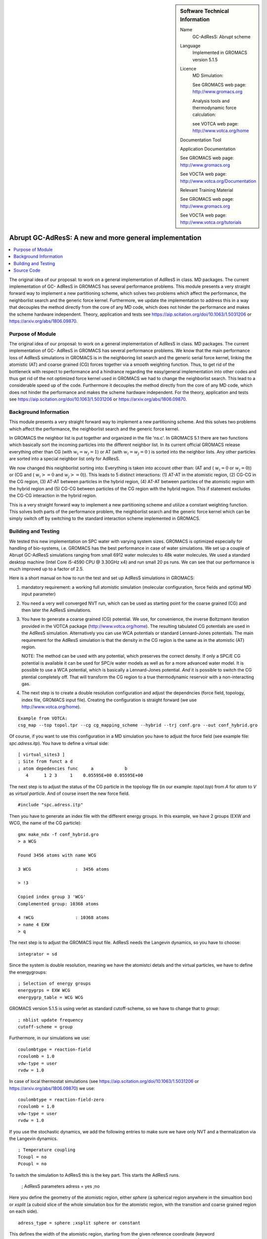 ..  In ReStructured Text (ReST) indentation and spacing are very important (it is how ReST knows what to do with your
    document). For ReST to understand what you intend and to render it correctly please to keep the structure of this
    template. Make sure that any time you use ReST syntax (such as for ".. sidebar::" below), it needs to be preceded
    and followed by white space (if you see warnings when this file is built they this is a common origin for problems).


..  Firstly, let's add technical info as a sidebar and allow text below to wrap around it. This list is a work in
    progress, please help us improve it. We use *definition lists* of ReST_ to make this readable.

..  sidebar:: Software Technical Information

  Name
    GC-AdResS: Abrupt scheme

  Language
    Implemented in GROMACS version 5.1.5  

  Licence
    MD Simulation:

    See GROMACS web page: `<http://www.gromacs.org>`_
    
    Analysis tools and thermodynamic force calculation:
    
    see VOTCA web page: `<http://www.votca.org/home>`_

  Documentation Tool
  
  Application Documentation
    
  See GROMACS web page: `<http://www.gromacs.org>`_
  
  See VOCTA web page: `<http://www.votca.org/Documentation>`_

  Relevant Training Material

  See GROMACS web page: `<http://www.gromacs.org>`_

  See VOCTA web page: `<http://www.votca.org/tutorials>`_



..  In the next line you have the name of how this module will be referenced in the main documentation (which you  can
    reference, in this case, as ":ref:`example`"). You *MUST* change the reference below from "example" to something
    unique otherwise you will cause cross-referencing errors. The reference must come right before the heading for the
    reference to work (so don't insert a comment between).

.. _abrupt_adress:

#######################################################
Abrupt GC-AdResS: A new and more general implementation  
#######################################################

..  Let's add a local table of contents to help people navigate the page

..  contents:: :local:

The original idea of our proposal: to work on a general implementation of AdResS in
class. MD packages. The current implementation of GC- AdResS in GROMACS has several performance problems. This module presents a very straight forward way to implement a new 
partitioning scheme, which solves two problems which affect the performance, the neighborlist 
search and the generic force kernel. Furthermore, we update the implementation to address this in a way that decouples the method directly from the core of any MD code, which does not hinder the performance and makes the scheme hardware independent.
Theory, application and tests see `<https://aip.scitation.org/doi/10.1063/1.5031206>`_ or `<https://arxiv.org/abs/1806.09870>`_.


..  Add an abstract for a *general* audience here. Write a few lines that explains the "helicopter view" of why you are
    creating this module. For example, you might say that "This module is a stepping stone to incorporating XXXX effects
    into YYYY process, which in turn should allow ZZZZ to be simulated. If successful, this could make it possible to
    produce compound AAAA while avoiding expensive process BBBB and CCCC."

.. This is an example of what a *module* for E-CAM looks like. The original source of this page (:download:`readme.rst`) contains lots of additional comments to help you create your module (and understand ReST_ syntax) so please use this as a starting point. You are free add any level of complexity you wish (within the bounds of what ReST_ can do). More general instructions for making your contribution can be found in ":ref:`contributing`".

.. Remember that for a module to be accepted into the E-CAM repository, your source code changes in the target application must pass a number of acceptance criteria:

.. * Style *(use meaningful variable names, no global variables,...)*

.. * Source code documentation *(each function should be documented with each argument explained)*

.. * Tests *(everything you add should have either unit or regression tests)*

.. * Performance *(If what you introduce has a significant computational load you should make some performance optimisation effort using an appropriate tool. You should be able to verify that your changes have not introduced unexpected performance penalties, are threadsafe if needed,...)*

Purpose of Module
_________________

.. Keep the helper text below around in your module by just adding "..  " in front of it, which turns it into a comment


.. Give a brief overview of why the module is/was being created, explaining a little of the scientific background and how it fits into the larger picture of what you want to achieve.

.. If needed you can include latex mathematics like 
.. :math:`\frac{ \sum_{t=0}^{N}f(t,k) }{N}`
.. which won't show up on GitLab/GitHub but will in final online documentation.

.. If you want to add a citation, such as [CIT2009]_. Note that citations may get rearranged, e.g., to the bottom of the "page".

.. : .. [CIT2009] A citation (as often used in journals).

The original idea of our proposal: to work on a general implementation of AdResS in
class. MD packages. The current implementation of GC- AdResS in GROMACS has several performance problems. We know that the main performance loss of AdResS simulations in GROMACS is  in the neighboring list search and the generic serial force kernel, linking the atomistic (AT) and coarse grained (CG) forces together via a smooth weighting function. Thus, to get rid of the bottleneck with respect to performance and a hindrance regarding the easy/general implementation into other codes and thus get rid of the not optimized force kernel used in GROMACS we had to change the neighborlist search. This lead to a considerable speed up of the code. Furthermore it decouples the method directly from the core of any MD code, which does not hinder the performance and makes the scheme hardware independent. For the theory, application and tests see `<https://aip.scitation.org/doi/10.1063/1.5031206>`_ or `<https://arxiv.org/abs/1806.09870>`_.


.. The interface between the regions is more fluctuating and needs a more responsive thermodynamic force but it works reasonably well. 

.. The second piece of the puzzle is the spatial partitioning as we showed at the ESDW8 in Berlin and as Guzman et al. (arXiv:1711.03290v1) published recently it is possible to use a spatial partitioning for GC-AdResS. 


Background Information
______________________

.. Keep the helper text below around in your module by just adding "..  " in front of it, which turns it into a comment

This module presents a very straight forward way to implement a new partitioning scheme. And this
solves two problems which affect the performance, the neighborlist search and the generic force kernel. 


In GROMACS the neighbor list is put together and organized in the file 'ns.c'. In GROMACS 5.1
there are two functions which basically sort the incoming
particles into the different neighbor list. In its current official GROMACS release everything other than CG (with :math:`w_i=w_j=1`) or AT (with :math:`w_i=w_j=0` ) is sorted into the neighbor lists. Any other particles are sorted into a special neighbor list only for AdResS. 


We now changed this neighborlist sorting into: Everything is taken into account other than: (AT and ( :math:`w_i=0` or :math:`w_j=0`)) or (CG and ( :math:`w_i>=0` and :math:`w_j>=0`)). This leads to 5 distinct interactions: (1) AT-AT in the atomistic region, (2) CG-CG in the
CG region, (3) AT-AT between particles in the hybrid region, (4) AT-AT between particles of the
atomistic region with the hybrid region and (5) CG-CG between particles of the CG region with the
hybrid region. This if statement excludes the CG-CG interaction in the hybrid region. 

This is a very straight forward way to implement a new partitioning scheme and utilize a constant weighting function. This solves both parts of the performance problem, the neighborlist search and the generic force kernel which can be simply switch off by switching to the standard interaction scheme implemented in GROMACS. 

Building and Testing
____________________

.. Keep the helper text below around in your module by just adding "..  " in front of it, which turns it into a comment

We tested this new implementation on SPC water with varying system sizes. GROMACS is optimized especially for handling of bio-systems, i.e. GROMACS has the best performance in case of water simulations. We set up a couple of Abrupt GC-AdResS simulations ranging from small 6912 water molecules to 48k water molecules. We used a standard desktop machine (Intel Core i5-4590 CPU @ 3.30GHz x4) and run small 20 ps runs. We can see that our performance is much improved up to a factor of 2.5.

Here is a short manual on how to run the test and set up AdResS simulations in GROMACS:

1) mandatory requirement: a working full atomistic simulation (molecular configuration, force fields and optimal MD input parameter)

2) You need a very well converged NVT run, which can be used as starting point for the coarse grained (CG) and then later the AdResS simulations.

3) You have to generate a coarse grained (CG) potential. We use, for convenience, the inverse Boltzmann iteration provided in the VOTCA package (`<http://www.votca.org/home>`_). The resulting tabulated CG potentials are used in the AdResS simulation. Alternatively you can use WCA potentials or standard Lennard-Jones potentials. The main requirement for the AdResS simulation is that the density in the CG region is the same as in the atomistic (AT) region. 

   NOTE: The method can be used with any potential, which preserves the correct density. If only a SPC/E CG potential is available it can be used for SPC/e water models as well as for a more advanced water model. It is possible to use a WCA potential, which is basically a Lennard-Jones potential. *And* it is possible to switch the CG ptential completely off. That will transform the CG region to a true thermodynamic reservoir with a non-interacting gas.

4) The next step is to create a double resolution configuration and adjust the dependncies (force field, topology, index file, GROMACS input file). Creating the configuration is straight forward (we use `<http://www.votca.org/home>`_).

::

  Example from VOTCA: 
  csg_map --top topol.tpr --cg cg_mapping_scheme --hybrid --trj conf.gro --out conf_hybrid.gro

Of course, if you want to use this configuration in a MD simulation you have to adjust the force field (see example file: *spc.adress.itp*). You have to define a virtual side:  

::

  [ virtual_sites3 ]
  ; Site from funct a d
  ; atom depedencies func     a            b
     4      1 2 3     1    0.05595E+00 0.05595E+00

The next step is to adjust the status of the CG particle in the topology file (in our example: *topol.top*) from *A* for *atom* to *V* as *virtual particle*. And of course insert the new force field.

::

   #include "spc.adress.itp"  


Then you have to generate an index file with the different energy groups. In this example, we have 2 groups (EXW and WCG, the name of the CG particle): 

::

  gmx make_ndx -f conf_hybrid.gro
  > a WCG
  
  Found 3456 atoms with name WCG

  3 WCG                 :  3456 atoms
  
  > !3
  
  Copied index group 3 'WCG'
  Complemented group: 10368 atoms

  4 !WCG                : 10368 atoms
  > name 4 EXW
  > q


The next step is to adjust the GROMACS input file. AdResS needs the Langevin dynamics, so you have to choose: 

::

  integrator = sd 

Since the system is double resolution, meaning we have the atomistci detals and the virtual particles, we have to define the energygroups:

::

  ; Selection of energy groups 
  energygrps = EXW WCG 
  energygrp_table = WCG WCG

GROMACS  version 5.1.5 is using verlet as standard cutoff-scheme, so we have to change that to *group*:

::

  ; nblist update frequency 
  cutoff-scheme = group 

Furthermore, in our simulations we use:

::

  coulombtype = reaction-field 
  rcoulomb = 1.0 
  vdw-type = user  
  rvdw = 1.0 
  
In case of local thermostat simulations (see `<https://aip.scitation.org/doi/10.1063/1.5031206>`_ or `<https://arxiv.org/abs/1806.09870>`_) we use:

::

  coulombtype = reaction-field-zero 
  rcoulomb = 1.0 
  vdw-type = user  
  rvdw = 1.0 

If you use the stochastic dynamics, we add the following entries to make sure we have only NVT and a thermalization via the Langevin dynamics.  

::

  ; Temperature coupling 
  Tcoupl = no 
  Pcoupl = no

To switch the simulation to AdResS this is the key part. This starts the AdResS runs.



  ; AdResS parameters 
  adress = yes ;no 

Here you define the geometry of the atomistic region, either *sphere* (a spherical region anywhere in the simualtion box) or *xsplit* (a cuboid slice of the whole simulation box for the atomistic region, with the transition and coarse grained region on each side). 

::

  adress_type = sphere ;xsplit sphere or constant 

This defines the width of the atomistic region, starting from the given reference coordinate (keyword *adress_reference_coords*, by simpy using: *tail conf_hybrid.gro | awk '(NF==3){print $1/2., $2/2., $3/2.}'*). In the older versions of AdResS, with a smooth coupling between AT and CG the width of the hybrid region width (*adress_hy_width*) was also defined. In the Abrupt_AdResS setup it is not necessary any more, even if you put a number that region is counted (in the code) as AT. 

::

  adress_ex_width = 1.5 
  adress_hy_width = 1.5 
  adress_ex_forcecap = 2000  
  adress_interface_correction =  thermoforce ;off
  adress_site = com 
  adress_reference_coords = 3.7500 1.860355 1.860355
  adress_tf_grp_names = WCG
  adress_cg_grp_names = WCG 
  adress_do_hybridpairs = no


  
Another important aspect is the force capping. Abrupt AdResS works fine for small molecules like water, but for larger or more complex molecules the force capping is very important. We cap every force component (i.e. f(x),f(y),f(z)) acting on a particle and not the norm of the force, which reduces the computational time spend. This is described in another module. 

*adress_interface_correction* defines if you use an external force to correct the density or not. In case of the old AdResS (smooth coupling) that correction simply refined the simulation, as the density difference was not significant. For the Abrupt AdResS, and the method development based on it, and more complex molecules (i.e. polymers) the thermodynamic force is essential. If it is not taken into account the risk to form interfaces between AT and CG is high. Also if particles coming too close (basically overlap) the run can crash. The role of the thermodynamic force, the force cap and the basic theory behind it see `<https://aip.scitation.org/doi/10.1063/1.5031206>`_ or `<https://arxiv.org/abs/1806.09870>`_. For this to work you must have a file e.g. in our example case: *tabletf_WCG.xvg* in the directory, otherwise you have to set:

::

  adress_interface_correction =  off

There is a number of properties you have to check. The first check is always the density and you see if the patch works from the density. If you have no thermodynamic force you have rather pronounced spikes in the density at the interfaces. If you have a converged thermodynamic force the density has to be within +/- 3% off from a comparable full atomistc simulation / experimental data. Then you need further properties to make sure you have an open system. The problem with the simulation is that an "artificial" interface is introduced and checks for the diffusion, the RDF's... (full list see below) ensure that those regions mix and that you have proper particle transfer.

Source Code
___________

.. Notice the syntax of a URL reference below `Text <URL>`_

To apply the patch: (:ref:`abrupt_adress_patch`)

1) copy into the main directory (gromacs/)

2) patch < abrupt_adress.patch

..  Remember to change the reference "patch" for something unique in your patch file subpage or you will have
    cross-referencing problems


In this module we also include a test scenario for GROMACS version 5.1.5 with a possible CG potential and all nessecary input files. To run it simply run *gmx grompp -f grompp.mdp -c conf.gro -p topol.top -n index.ndx -maxwarn 5; gmx mdrun* using the patched version of GROMACS version 5.1.5 (see above). 

When *gmx mdrun* finished normally (with the above mentioned setup), we have several mandatory checks to see if the simulation was successful or not.
  
0) Easiest check: load the conf.gro and the trajectory file in vmd and check if you see particle diffusion or depleted areas.
  

1) we check the density along the X-direction (*xsplit*: e.g. gmx density -f traj_compt.xtc -d X) or along the radius (*sphere*: e.g. via VOTCA: *csg_density --axis r --rmax <value> --ref [x_ref,y_ref,z_ref] --trj traj_comp.xtc --top topol.tpr --out test.dens.comp*), the density has to be less then 3% different from experimental data or the density from a full atomistic MD simulation. The density of the example is 1000 kg m^-3. 
  

2) static properties: crucial RDF's (e.g. for water the oxygen-oxygen RDF) 

  
3) p(N): It describes the average number of particles in the AT region throughout the simulation.

  
4) the density diffusion for each region (via a very helpful expansion for `<http://www.ks.uiuc.edu/Research/vmd/>`_, the density profile tool see `<https://github.com/tonigi/vmd_density_profile>`_).

  
5) If we only thermalize the transition region, the AT region is NVE-like, which means it is even possible to determine the dynamics of the system.

The files for the water example can be found here:
:download:`spc-example.tar.gz <spc-example.tar.gz>`



